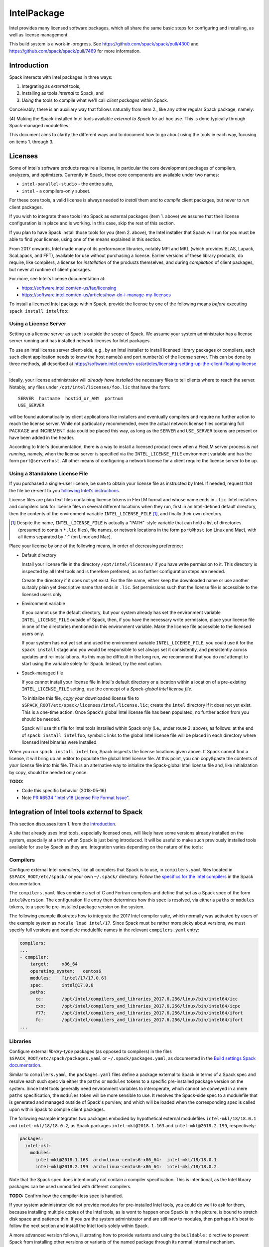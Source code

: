 .. _intelpackage:

------------
IntelPackage
------------

Intel provides many licensed software packages, which all share the
same basic steps for configuring and installing, as well as license
management.

This build system is a work-in-progress. See
https://github.com/spack/spack/pull/4300 and
https://github.com/spack/spack/pull/7469 for more information.

************
Introduction
************

Spack interacts with Intel packages in three ways:

(1) Integrating as *external* tools,
(2) Installing as tools *internal* to Spack, and
(3) *Using* the tools to compile what we'll call *client packages* within Spack.

Conceivably, there is an auxiliary way that follows naturally from item 2., like
any other regular Spack package, namely:

(4) Making the Spack-installed Intel tools available *external to Spack* for ad-hoc use.
This is done typically through Spack-managed modulefiles.

This document aims to clarify the different ways and to document how to go about
using the tools in each way, focusing on items 1. through 3.


***********
Licenses
***********

Some of Intel's software products require a license, in particular
the core development packages of compilers, analyzers, and optimizers.
Currently in Spack, these core components are available under two names:

* ``intel-parallel-studio`` - the entire suite,
* ``intel`` - a compilers-only subset.

For these core tools, a valid license is always needed to *install* them and to
*compile* client packages, but never to *run* client packages.

If you wish to integrate these tools into Spack as external packages (item 1.
above) we assume that their license configuration is in place and is working.
In this case, skip the rest of this section.

If you plan to have Spack install those tools for you (item 2. above), the
Intel installer that Spack will run for you must be able to find your license,
using one of the means explained in this section.

From 2017 onwards, Intel made many of its performance libraries, notably MPI
and MKL (which provides BLAS, Lapack, ScaLapack, and FFT), available for use
without purchasing a license. Earlier versions of these library products, do
require, like compilers, a license for *installation* of the products
themselves, and during *compilation* of client packages, but never at runtime
of client packages.

For more, see Intel's license documentation at:

* https://software.intel.com/en-us/faq/licensing
* https://software.intel.com/en-us/articles/how-do-i-manage-my-licenses



To install a licensed Intel package within Spack, provide the license by one of
the following means *before* executing ``spack install intelfoo``:


Using a License Server
~~~~~~~~~~~~~~~~~~~~~~~

Setting up a license server as such is outside the scope of Spack. We assume
your system administrator has a license server running and has installed
network licenses for Intel packages.

To use an Intel license server client-side, e.g., by an Intel installer to
install licensed library packages or compilers, each such client application
needs to know the host name(s) and port number(s) of the license server.
This can be done by three methods, all described at
https://software.intel.com/en-us/articles/licensing-setting-up-the-client-floating-license .

Ideally, your license administrator will *already have installed* the necessary
files to tell clients where to reach the server.
Notably, any files under ``/opt/intel/licenses/foo.lic`` that have the form::

  SERVER  hostname  hostid_or_ANY  portnum
  USE_SERVER

will be found automatically by client applications like installers and
eventually compilers and require no further action to reach the license server.
While not particularly recommended, even the actual network license files
containing full PACKAGE and INCREMENT data could be placed this way, as long as
the ``SERVER`` and ``USE_SERVER`` tokens are present or have been added in the
header.

According to Intel's documentation, there is a way to install a licensed
product even when a FlexLM server process is *not running*, namely, when the
license server is specified via the ``INTEL_LICENSE_FILE`` environment variable
and has the form ``port@serverhost``. All other means of configuring a network
license for a client require the license server to be up.


Using a Standalone License File
~~~~~~~~~~~~~~~~~~~~~~~~~~~~~~~~

If you purchased a single-user license, be sure to obtain your license file as
instructed by Intel. If needed, request that the file be re-sent to you
`following Intel's instructions
<https://software.intel.com/en-us/articles/resend-license-file>`_.

License files are plain text files containing license tokens in FlexLM format
and whose name ends in ``.lic``.  Intel installers and compilers look for
license files in several different locations when they run, first in an
Intel-defined default directory, then the contents of the environment variable
``INTEL_LICENSE_FILE`` [1]_, and finally their own directory.

.. [1]  Despite the name, ``INTEL_LICENSE_FILE`` is actually a "PATH"-style
   variable that can hold a list of directories (presumed to contain ``*.lic``
   files), file names, or network locations in the form ``port@host`` (on Linux
   and Mac), with all items separated by ":" (on Linux and Mac).

Place your license by one of the following means, in order of decreasing
preference:

* Default directory

  Install your license file in the directory ``/opt/intel/licenses/`` if you
  have write permission to it. This directory is inspected by all Intel tools
  and is therefore preferred, as no further configuration steps are needed.

  Create the directory if it does not yet exist.  For the file name, either
  keep the downloaded name or use another suitably plain yet descriptive
  name that ends in ``.lic``. Set permissions such that the license file is
  accessible to the licensed users only.


* Environment variable

  If you cannot use the default directory, but your system already has set
  the environment variable ``INTEL_LICENSE_FILE`` outside of Spack, then, if
  you have the necessary write permission, place your license file in one of
  the directories mentioned in this environment variable. Make the license
  file accessible to the licensed users only.

  If your system has not yet set and used the environment variable
  ``INTEL_LICENSE_FILE``, you could use it for the ``spack install`` stage and
  you would be responsible to set always set it consistently, and persistently
  across updates and re-installations.  As this may be difficult in the long
  run, we recommend that you do *not* attempt to start using the variable
  solely for Spack.  Instead, try the next option.

* Spack-managed file

  If you cannot install your license file in Intel's default directory or a
  location within a location of a pre-existing ``INTEL_LICENSE_FILE`` setting,
  use the concept of a *Spack-global Intel license file*.

  To initialize this file, *copy* your downloaded license file to
  ``$SPACK_ROOT/etc/spack/licenses/intel/license.lic``; create the ``intel``
  directory if it does not yet exist.  This is a one-time action.  Once
  Spack's global Intel license file has been populated, no further action
  from you should be needed.

  Spack will use this file for Intel tools installed within Spack only (i.e.,
  under route 2. above), as follows: at the end of ``spack install
  intelfoo``, symbolic links to the global Intel license file will be placed
  in each directory where licensed Intel binaries were installed.

When you run ``spack install intelfoo``, Spack inspects the license locations
given above. If Spack cannot find a license, it will bring up an editor to
populate the global Intel license file.  At this point, you can copy&paste the
contents of *your* license file into this file.  This is an alternative way to
initialize the Spack-global Intel license file and, like initialization by
copy, should be needed only once.


**TODO:**

* Code this specific behavior (2018-05-16)
* Note `PR #6534 "Intel v18 License File Format Issue" <https://github.com/spack/spack/issues/6534>`_.


**************************************************
Integration of Intel tools *external* to Spack
**************************************************

This section discusses item 1. from the `Introduction`_.

A site that already uses Intel tools, especially licensed ones, will likely
have some versions already installed on the system, especially at a time when
Spack is just being introduced. It will be useful to make such previously
installed tools available for use by Spack as they are. Integration varies
depending on the nature of the tools:

Compilers
~~~~~~~~~~~

Configure external Intel *compilers*, like all compilers that Spack is to use,
in ``compilers.yaml`` files located in
``$SPACK_ROOT/etc/spack/`` or your own ``~/.spack/`` directory.
Follow the `specifics for the Intel compilers
<http://spack.readthedocs.io/en/latest/getting_started.html#intel-compilers>`_
in the Spack documentation.

The ``compilers.yaml`` files combine a set of C and Fortran compilers and
define that set as a Spack spec of the form ``intel@version``.  The
configuration file entry then determines how this spec is resolved, via either
a ``paths`` or ``modules`` tokens, to a specific pre-installed package version
on the system.

The following example illustrates how to integrate the 2017 Intel compiler
suite, which normally was activated by users of the example system as ``module
load intel/17``. Since Spack must be rather more picky about versions,
we must specify full versions and complete modulefile names in the relevant
``compilers.yaml`` entry:

.. code-block:: yaml

    compilers:
    ...
    - compiler:
        target:     x86_64
        operating_system:   centos6
        modules:    [intel/17/17.0.6]
        spec:       intel@17.0.6
        paths:
          cc:       /opt/intel/compilers_and_libraries_2017.6.256/linux/bin/intel64/icc
          cxx:      /opt/intel/compilers_and_libraries_2017.6.256/linux/bin/intel64/icpc
          f77:      /opt/intel/compilers_and_libraries_2017.6.256/linux/bin/intel64/ifort
          fc:       /opt/intel/compilers_and_libraries_2017.6.256/linux/bin/intel64/ifort
    ...


Libraries
~~~~~~~~~~~

Configure external *library-type* packages (as opposed to compilers)
in the files ``$SPACK_ROOT/etc/spack/packages.yaml`` or
``~/.spack/packages.yaml``, as documented in the `Build settings Spack
documentation
<http://spack.readthedocs.io/en/latest/build_settings.html#external-packages>`_.

Similar to ``compilers.yaml``, the ``packages.yaml`` files define a package
external to Spack in terms of a Spack spec and resolve each such spec via
either the ``paths`` or ``modules`` tokens to a specific pre-installed package
version on the system.  Since Intel tools generally need environment variables
to interoperate, which cannot be conveyed in a mere ``paths`` specification,
the ``modules`` token will be more sensible to use. It resolves the Spack-side
spec to a modulefile that is generated and managed outside of Spack's purview,
and which will be loaded when the corresponding spec is called upon within
Spack to compile client packages.

The following example integrates two packages embodied by hypothetical
external modulefiles ``intel-mkl/18/18.0.1`` and ``intel-mkl/18/18.0.2``, as
Spack packages ``intel-mkl@2018.1.163`` and ``intel-mkl@2018.2.199``,
respectively:

.. code-block:: yaml

   packages:
     intel-mkl:
       modules:
         intel-mkl@2018.1.163  arch=linux-centos6-x86_64:  intel-mkl/18/18.0.1
         intel-mkl@2018.2.199  arch=linux-centos6-x86_64:  intel-mkl/18/18.0.2

Note that the Spack spec does intentionally not contain a compiler
specification. This is intentional, as the Intel library packages can be used
unmodified with different compilers.

**TODO:** Confirm how the compiler-less spec is handled.

If your system administrator did not provide modules for pre-installed Intel
tools, you could do well to ask for them, because installing multiple copies
of the Intel tools, as is wont to happen once Spack is in the picture, is
bound to stretch disk space and patience thin. If you *are* the system
administrator and are still new to modules, then perhaps it's best to follow
the next section and install the Intel tools solely within Spack.

A more advanced version follows, illustrating how to provide variants and
using the ``buildable:`` directive to prevent Spack from installing other
versions or variants of the named package through its normal internal
mechanism.

.. code-block:: yaml

   packages:
     intel-parallel-studio:
       modules:
         intel-parallel-studio@cluster.2018.1.163 +mkl+mpi+ipp+tbb+daal  arch=linux-centos6-x86_64:  intel/18/18.0.1
         intel-parallel-studio@cluster.2018.2.199 +mkl+mpi+ipp+tbb+daal  arch=linux-centos6-x86_64:  intel/18/18.0.2
       buildable: False

**TODO:** Confirm variant handling.


*************************************
Installing Intel tools *within* Spack
*************************************

This section discusses item 2. from the `Introduction`_.

When a system does not yet have Intel tools installed already, or the
installed versions are too old, Spack can install Intel tools as normal Spack
packages for you and then use them, with the appropriate configuration, to
compile further client packages.

As stated in the previous section `Integration of Intel tools *external* to
Spack`_, Intel compilers and some early library-type Intel packages require a
license for *installing* and *running* them. Follow the section `Licenses`_ on
how to make your license accessible to Spack and to the Intel installer that
Spack will run for you.

Compiler components
~~~~~~~~~~~~~~~~~~~~~

Follow the same basic steps as shown under `Compilers`_ in the previous
section to configure entries in ``compilers.yaml``, with the following
considerations:

* Under ``paths:``, use the full paths to the actual compiler binaries (``icc``,
``ifort``, etc.) located within the Spack installation tree, in all their
unpleasant length.

* Use the ``modules:`` or ``cflags:`` tokens to specify a suitable accompanying
``gcc`` version to help pacify picky C++ client packages which may require C++
standards that are more recent than the ones that your system-provided ``gcc``
and its ``libstdc++.so`` can support.


That's all there's to say for the mere installation of the Intel tools by
Spack.  To use those tools for client packages, additional configuration steps
are neeeded, shown the the next section
`Using Intel tools to compile client packages`_.


*********************************************
Using Intel tools to compile client packages
*********************************************

Finally, this section pertains to item 3. from the `Introduction`_.

Once Intel packages are integrated into Spack as either external package or
installed within Spack, they can be used as intended for installing *client
packages* within Spack.  There are three different routes for doing so,
depending on the type of the Intel component needed:

Using Intel compilers
~~~~~~~~~~~~~~~~~~~~~~~~~

To select Intel compilers to compile client packages, use one of the following
means:

* Request the Intel compilers expliclity in the client spec, e.g.:

.. code-block:: sh

   spack install libxc@3.0.0%intel


* Alternatively, you can request Intel compilers by so-called concretization preference.
To do so, configure the order in the appropriate ``packages.yaml`` file, under
either an ``all:`` or client-package-specific entry, in a  ``compiler:`` list; see section
`Configuring Package Preferences <http://spack.readthedocs.io/en/latest/tutorial_configuration.html#configuring-package-preferences>`_.
of the Spack documentation.

See also: `Concretization Preferences <http://spack.readthedocs.io/en/latest/build_settings.html#concretization-preferences>`_.

Example: ``etc/spack/packages.yaml`` might contain:

.. code-block:: yaml

  packages:
    all:
      compiler: [ intel@18, intel@17, gcc@4.4.7, gcc@4.9.3, gcc@7.3.0, ]



Using Intel packages as virtual packages
~~~~~~~~~~~~~~~~~~~~~~~~~~~~~~~~~~~~~~~~~

Intel packages, whether integrated into Spack as external packages or
installed within Spack, can be called upon to satisfy the requirement of a
client package for a library that is available from different providers.
The relevant virtual packages for Intel are ``blas``, ``lapack``,
``scalapack``, and ``mpi``.

In both kinds of installation, Intel packages have optional *variants*
which may alter the list of virtual packages provided, depending on the
variants that were active for each externally declared or internally
installed package.

To have Intel packages used by default for all client packages or a specific
client one, edit the ``packages.yaml`` file.
Customize, either under the ``all:`` entry or a client package entry, a new
``providers:`` dictionary entry whose keys are the virtual packages and whose
values are the Spack specs that satisfy the virtual package, in order of
decreasing preference.

For specifics on the ``providers:`` settings, see the Spack documentation at

* Tutorial for `Configuring Package Preferences <http://spack.readthedocs.io/en/latest/tutorial_configuration.html#configuring-package-preferences>`_.

* `Concretization Preferences <http://spack.readthedocs.io/en/latest/build_settings.html#concretization-preferences>`_.

Example: ``~/.spack/packages.yaml`` might contain:

.. code-block:: yaml

  packages:
    all:
      providers:
        mpi: [intel-mpi, intel-parallel-studio, openmpi, mpich, ]
        blas: [intel-mkl, ]
        lapack: [intel-mkl, ]
        scalapack: [intel-mkl, ]


**TODO:** confirm this is clean and sensible.


Explicit dependency
~~~~~~~~~~~~~~~~~~~~~~~~

With the proper installation as detailed above, no special steps should be
required when a client package specifically requests an Intel package as
dependency, this being one of the target use cases for Spack.

**TODO:** confirm for DAAL, IPP

